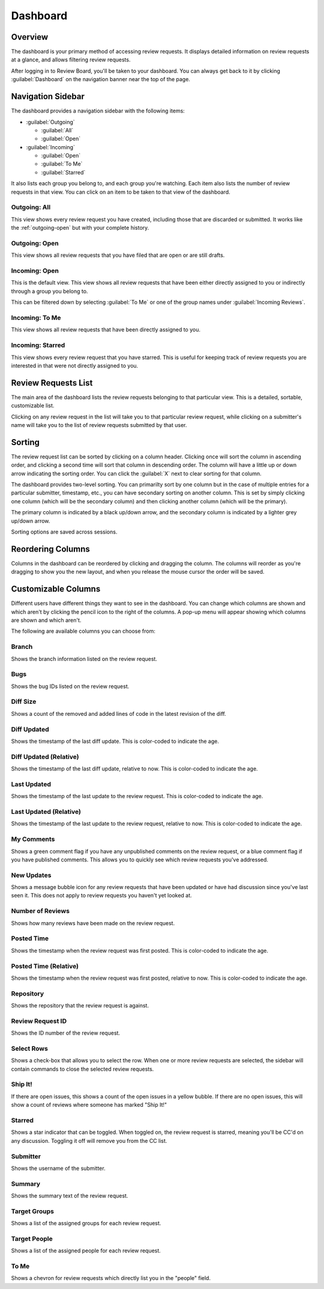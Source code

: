 =========
Dashboard
=========

Overview
========

The dashboard is your primary method of accessing review requests. It
displays detailed information on review requests at a glance, and allows
filtering review requests.

After logging in to Review Board, you'll be taken to your dashboard. You can
always get back to it by clicking :guilabel:`Dashboard` on the navigation
banner near the top of the page.


Navigation Sidebar
==================

The dashboard provides a navigation sidebar with the following items:

* :guilabel:`Outgoing`

  * :guilabel:`All`
  * :guilabel:`Open`

* :guilabel:`Incoming`

  * :guilabel:`Open`
  * :guilabel:`To Me`
  * :guilabel:`Starred`

It also lists each group you belong to, and each group you're watching.
Each item also lists the number of review requests in that view.
You can click on an item to be taken to that view of the dashboard.


Outgoing: All
-------------

This view shows every review request you have created, including those that
are discarded or submitted. It works like the :ref:`outgoing-open` but with
your complete history.


.. _outgoing-open:

Outgoing: Open
--------------

This view shows all review requests that you have filed that are open or are
still drafts.


Incoming: Open
--------------

This is the default view. This view shows all review requests that have been
either directly assigned to you or indirectly through a group you belong to.

This can be filtered down by selecting :guilabel:`To Me` or one of the
group names under :guilabel:`Incoming Reviews`.


Incoming: To Me
---------------

This view shows all review requests that have been directly assigned to you.


Incoming: Starred
-----------------

This view shows every review request that you have starred. This is useful for
keeping track of review requests you are interested in that were not directly
assigned to you.


Review Requests List
====================

The main area of the dashboard lists the review requests belonging to that
particular view. This is a detailed, sortable, customizable list.

Clicking on any review request in the list will take you to that particular
review request, while clicking on a submitter's name will take you to the
list of review requests submitted by that user.


Sorting
=======

The review request list can be sorted by clicking on a column header. Clicking
once will sort the column in ascending order, and clicking a second time will
sort that column in descending order. The column will have a little up or
down arrow indicating the sorting order. You can click the :guilabel:`X` next
to clear sorting for that column.

The dashboard provides two-level sorting. You can primarilty sort by one
column but in the case of multiple entries for a particular submitter,
timestamp, etc., you can have secondary sorting on another column. This is set
by simply clicking one column (which will be the secondary column) and then
clicking another column (which will be the primary).

The primary column is indicated by a black up/down arrow, and the secondary
column is indicated by a lighter grey up/down arrow.

Sorting options are saved across sessions.


Reordering Columns
==================

Columns in the dashboard can be reordered by clicking and dragging the column.
The columns will reorder as you're dragging to show you the new layout, and
when you release the mouse cursor the order will be saved.


Customizable Columns
====================

.. image:: dashboard-columns.png

Different users have different things they want to see in the dashboard. You
can change which columns are shown and which aren't by clicking the
pencil icon to the right of the columns. A pop-up menu will appear
showing which columns are shown and which aren't.

The following are available columns you can choose from:


Branch
------

Shows the branch information listed on the review request.


Bugs
----

Shows the bug IDs listed on the review request.


Diff Size
---------

Shows a count of the removed and added lines of code in the latest revision of
the diff.


Diff Updated
------------

Shows the timestamp of the last diff update. This is color-coded to indicate
the age.


Diff Updated (Relative)
-----------------------

Shows the timestamp of the last diff update, relative to now. This is
color-coded to indicate the age.


Last Updated
------------

Shows the timestamp of the last update to the review request. This is
color-coded to indicate the age.


Last Updated (Relative)
-----------------------

Shows the timestamp of the last update to the review request, relative to now.
This is color-coded to indicate the age.


My Comments
-----------

Shows a green comment flag if you have any unpublished comments on the review
request, or a blue comment flag if you have published comments. This allows
you to quickly see which review requests you've addressed.


New Updates
-----------

Shows a message bubble icon for any review requests that have been updated or
have had discussion since you've last seen it. This does not apply to review
requests you haven't yet looked at.


Number of Reviews
-----------------

Shows how many reviews have been made on the review request.


Posted Time
-----------

Shows the timestamp when the review request was first posted. This is
color-coded to indicate the age.


Posted Time (Relative)
----------------------

Shows the timestamp when the review request was first posted, relative to now.
This is color-coded to indicate the age.


Repository
----------

Shows the repository that the review request is against.


Review Request ID
-----------------

Shows the ID number of the review request.


Select Rows
-----------

Shows a check-box that allows you to select the row. When one or more review
requests are selected, the sidebar will contain commands to close the selected
review requests.


Ship It!
--------

If there are open issues, this shows a count of the open issues in a yellow
bubble. If there are no open issues, this will show a count of reviews where
someone has marked "Ship It!"


Starred
-------

Shows a star indicator that can be toggled. When toggled on, the review
request is starred, meaning you'll be CC'd on any discussion. Toggling it off
will remove you from the CC list.


Submitter
---------

Shows the username of the submitter.


Summary
-------

Shows the summary text of the review request.


Target Groups
-------------

Shows a list of the assigned groups for each review request.


Target People
-------------

Shows a list of the assigned people for each review request.


To Me
-----

Shows a chevron for review requests which directly list you in the "people"
field.
